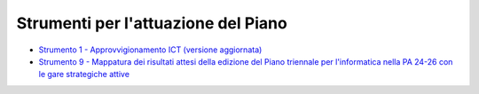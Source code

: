 Strumenti per l'attuazione del Piano
====================================

-  `Strumento 1 - Approvvigionamento ICT (versione aggiornata)
   <../strumenti/strumento-1_approvigionamento-ict.html>`__

-  `Strumento 9 - Mappatura dei risultati attesi della edizione del Piano
   triennale per l'informatica nella PA 24-26 con le gare strategiche attive
   <https://www.agid.gov.it/sites/agid/files/2024-07/Report_mappatura_utilizzo_servizi_previsti_dalle_gare_strategiche.pdf>`__
